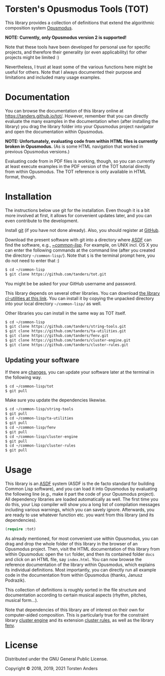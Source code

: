 * Torsten's Opusmodus Tools (TOT)

This library provides a collection of definitions that extend the algorithmic composition system [[http://opusmodus.com/][Opusmodus]]. 

     *NOTE: Currently, only Opusmodus version 2 is supported!*

Note that these tools have been developed for personal use for specific projects, and therefore their generality (or even applicability) for other projects might be limited :)  

Nevertheless, I trust at least some of the various functions here might be useful for others. Note that I always documented their purpose and limitations and included many usage examples. 


* Documentation

  You can browse the documentation of this library online at https://tanders.github.io/tot/. However, remember that you can directly evaluate the many examples in the documentation when (after installing the library) you drag the library folder into your Opusmodus project navigator and open the documentation within Opusmodus.

  *NOTE: Unfortunately, evaluating code from within HTML files is currently broken in
  Opusmodus.* (As is some HTML navigation that worked in previous Opusmodus versions.) 

  Evaluating code from in PDF files is working, though, so you can currently at least execute
  examples in the PDF version of the TOT tutorial directly from within Opusmodus. The TOT reference
  is only available in HTML format, though.


* Installation
  
  The instructions below use git for the installation. Even though it is a bit more involved at first, it allows for convenient updates later, and you can even contribute to the development. 

  Install [[https://git-scm.com][git]] (if you have not done already). Also, you should register at [[https://github.com][GitHub]].
    
  Download the present software with git into a directory where [[https://common-lisp.net/project/asdf/][ASDF]] can find the software, e.g., [[https://common-lisp.net/project/asdf/asdf/Quick-start-summary.html#Quick-start-summary][~/common-lisp/]]. For example, on UNIX incl. OS X you can enter the following commands at the command line (after you created the directory =~/common-lisp/=). Note that =$= is the terminal prompt here, you do not need to enter that :)

#+begin_src bash :tangle yes
$ cd ~/common-lisp
$ git clone https://github.com/tanders/tot.git
#+end_src

  You might be be asked for your GitHub username and password.
  
  This library depends on several other libraries. You can download [[https://common-lisp.net/project/cl-utilities/][the library cl-utilities at
  this link]]. You can install it by copying the unpacked directory into your local directory
  =~/common-lisp/= as well. 

  Other libraries you can install in the same way as TOT itself.
  
#+begin_src bash :tangle yes
$ cd ~/common-lisp
$ git clone https://github.com/tanders/string-tools.git
$ git clone https://github.com/tanders/ta-utilities.git
$ git clone https://github.com/tanders/fenv.git
$ git clone https://github.com/tanders/cluster-engine.git 
$ git clone https://github.com/tanders/cluster-rules.git
#+end_src


** Updating your software

   If there are [[https://github.com/tanders/tot/commits/master][changes]], you can update your software later at the terminal in the following way. 

#+begin_src bash :tangle yes
$ cd ~/common-lisp/tot
$ git pull
#+end_src

   Make sure you update the dependencies likewise.

#+begin_src bash :tangle yes
$ cd ~/common-lisp/string-tools
$ git pull
$ cd ~/common-lisp/ta-utilities
$ git pull
$ cd ~/common-lisp/fenv
$ git pull
$ cd ~/common-lisp/cluster-engine
$ git pull
$ cd ~/common-lisp/cluster-rules
$ git pull
#+end_src



* Usage 

  This library is an [[https://common-lisp.net/project/asdf/][ASDF]] system (ASDF is the de facto standard for building Common Lisp software), and you can load it into Opusmodus by evaluating the following line (e.g., make it part the code of your Opusmodus project). All dependency libraries are loaded automatically as well. The first time you do this, your Lisp compiler will show you a long list of compilation messages including various warnings, which you can savely ignore. Afterwards, you are ready to use whatever function etc. you want from this library (and its dependencies).
   
#+begin_src lisp :tangle yes
(require :tot)
#+end_src  

  As already mentioned, for most convenient use within Opusmodus, you can drag and drop the whole
  folder of this library in the browser of an Opusmodus project. Then, visit the HTML documentation
  of this library from within Opusmodus: open the =tot= folder, and then its contained folder
  =docs= and click on an HTML file, say =index.html=. You can now browse the reference
  documentation of the library within Opusmodus, which explains its individual definitions. Most
  importantly, you can directly run all example code in the documentation from within Opusmodus
  (thanks, Janusz Podrazik).
    
  This collection of definitions is roughly sorted in the file structure and documentation according to certain musical aspects (rhythm, pitches, musical form...).  

  Note that dependencies of this library are of interest on their own for computer-aided composition. This is particularly true for the constraint library [[https://github.com/tanders/cluster-engine][cluster engine]] and its extension [[https://github.com/tanders/cluster-rules][cluster rules]], as well as the library [[https://github.com/tanders/fenv][fenv]]. 


* License

  Distributed under the GNU General Public License.
  
  Copyright © 2018, 2019, 2021 Torsten Anders

